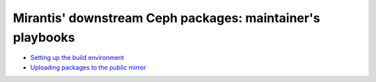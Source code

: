 ==========================================================
Mirantis' downstream Ceph packages: maintainer's playbooks
==========================================================


* `Setting up the build environment`_
* `Uploading packages to the public mirror`_
  
.. _sbuild: sbuild/README.rst
.. _publisher: publisher/README.rst
.. _Setting up the build environment: sbuild_
.. _Uploading packages to the public mirror: publisher_

